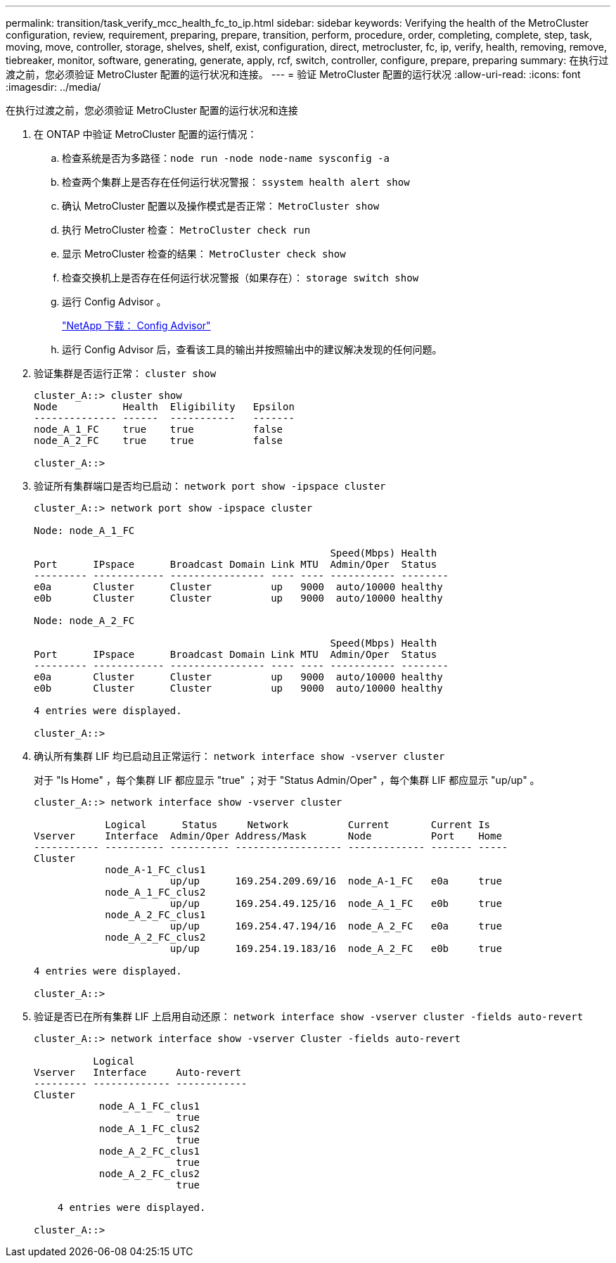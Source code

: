 ---
permalink: transition/task_verify_mcc_health_fc_to_ip.html 
sidebar: sidebar 
keywords: Verifying the health of the MetroCluster configuration, review, requirement, preparing, prepare, transition, perform, procedure, order, completing, complete, step, task, moving, move, controller, storage, shelves, shelf, exist, configuration, direct, metrocluster, fc, ip, verify, health, removing, remove, tiebreaker, monitor, software, generating, generate, apply, rcf, switch, controller, configure, prepare, preparing 
summary: 在执行过渡之前，您必须验证 MetroCluster 配置的运行状况和连接。 
---
= 验证 MetroCluster 配置的运行状况
:allow-uri-read: 
:icons: font
:imagesdir: ../media/


[role="lead"]
在执行过渡之前，您必须验证 MetroCluster 配置的运行状况和连接

. 在 ONTAP 中验证 MetroCluster 配置的运行情况：
+
.. 检查系统是否为多路径：``node run -node node-name sysconfig -a``
.. 检查两个集群上是否存在任何运行状况警报： `ssystem health alert show`
.. 确认 MetroCluster 配置以及操作模式是否正常： `MetroCluster show`
.. 执行 MetroCluster 检查： `MetroCluster check run`
.. 显示 MetroCluster 检查的结果： `MetroCluster check show`
.. 检查交换机上是否存在任何运行状况警报（如果存在）： `storage switch show`
.. 运行 Config Advisor 。
+
https://mysupport.netapp.com/site/tools/tool-eula/activeiq-configadvisor["NetApp 下载： Config Advisor"]

.. 运行 Config Advisor 后，查看该工具的输出并按照输出中的建议解决发现的任何问题。


. 验证集群是否运行正常： `cluster show`
+
....
cluster_A::> cluster show
Node           Health  Eligibility   Epsilon
-------------- ------  -----------   -------
node_A_1_FC    true    true          false
node_A_2_FC    true    true          false

cluster_A::>
....
. 验证所有集群端口是否均已启动： `network port show -ipspace cluster`
+
....
cluster_A::> network port show -ipspace cluster

Node: node_A_1_FC

                                                  Speed(Mbps) Health
Port      IPspace      Broadcast Domain Link MTU  Admin/Oper  Status
--------- ------------ ---------------- ---- ---- ----------- --------
e0a       Cluster      Cluster          up   9000  auto/10000 healthy
e0b       Cluster      Cluster          up   9000  auto/10000 healthy

Node: node_A_2_FC

                                                  Speed(Mbps) Health
Port      IPspace      Broadcast Domain Link MTU  Admin/Oper  Status
--------- ------------ ---------------- ---- ---- ----------- --------
e0a       Cluster      Cluster          up   9000  auto/10000 healthy
e0b       Cluster      Cluster          up   9000  auto/10000 healthy

4 entries were displayed.

cluster_A::>
....
. 确认所有集群 LIF 均已启动且正常运行： `network interface show -vserver cluster`
+
对于 "Is Home" ，每个集群 LIF 都应显示 "true" ；对于 "Status Admin/Oper" ，每个集群 LIF 都应显示 "up/up" 。

+
....
cluster_A::> network interface show -vserver cluster

            Logical      Status     Network          Current       Current Is
Vserver     Interface  Admin/Oper Address/Mask       Node          Port    Home
----------- ---------- ---------- ------------------ ------------- ------- -----
Cluster
            node_A-1_FC_clus1
                       up/up      169.254.209.69/16  node_A-1_FC   e0a     true
            node_A_1_FC_clus2
                       up/up      169.254.49.125/16  node_A_1_FC   e0b     true
            node_A_2_FC_clus1
                       up/up      169.254.47.194/16  node_A_2_FC   e0a     true
            node_A_2_FC_clus2
                       up/up      169.254.19.183/16  node_A_2_FC   e0b     true

4 entries were displayed.

cluster_A::>
....
. 验证是否已在所有集群 LIF 上启用自动还原： `network interface show -vserver cluster -fields auto-revert`
+
....
cluster_A::> network interface show -vserver Cluster -fields auto-revert

          Logical
Vserver   Interface     Auto-revert
--------- ------------- ------------
Cluster
           node_A_1_FC_clus1
                        true
           node_A_1_FC_clus2
                        true
           node_A_2_FC_clus1
                        true
           node_A_2_FC_clus2
                        true

    4 entries were displayed.

cluster_A::>
....

